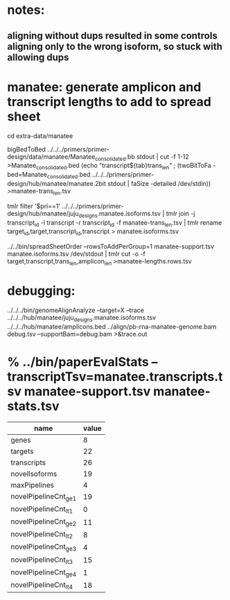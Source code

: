 * notes:
** aligning without dups resulted in some controls aligning only to the wrong isoform, so stuck with allowing dups


* manatee: generate amplicon and transcript lengths to add to spread sheet
cd extra-data/manatee

# manatee-trans_len.tsv
bigBedToBed ../../../primers/primer-design/data/manatee/Manatee_consolidated.bb stdout | cut -f 1-12 >Manatee_consolidated.bed
(echo "transcript${tab}trans_len" ; (twoBitToFa -bed=Manatee_consolidated.bed ../../../primers/primer-design/hub/manatee/manatee.2bit  stdout | faSize -detailed /dev/stdin)) >manatee-trans_len.tsv

# manatee.isoforms.tsv 
tmlr filter '$pri==1' ../../../primers/primer-design/hub/manatee/juju_designs.manatee.isoforms.tsv | tmlr join -j transcript_id -l transcript -r transcript_id -f manatee-trans_len.tsv | tmlr rename target_id,target,transcript_id,transcript > manatee.isoforms.tsv 

# manatee-lengths.rows.tsv
../../bin/spreadSheetOrder --rowsToAddPerGroup=1 manatee-support.tsv manatee.isoforms.tsv /dev/stdout | tmlr cut -o -f target,transcript,trans_len,amplicon_len >manatee-lengths.rows.tsv


* debugging:
 ../../../bin/genomeAlignAnalyze --target=X --trace ../../../hub/manatee/juju_designs.manatee.isoforms.tsv ../../../hub/manatee/amplicons.bed 
 ../align/pb-rna-manatee-genome.bam debug.tsv --supportBam=debug.bam  >&trace.out

* % ../bin/paperEvalStats --transcriptTsv=manatee.transcripts.tsv manatee-support.tsv manatee-stats.tsv 
|-----------------------+-------|
| name                  | value |
|-----------------------+-------|
| genes                 |     8 |
| targets               |    22 |
| transcripts           |    26 |
| novelIsoforms         |    19 |
| maxPipelines          |     4 |
| novelPipelineCnt_ge_1 |    19 |
| novelPipelineCnt_lt_1 |     0 |
| novelPipelineCnt_ge_2 |    11 |
| novelPipelineCnt_lt_2 |     8 |
| novelPipelineCnt_ge_3 |     4 |
| novelPipelineCnt_lt_3 |    15 |
| novelPipelineCnt_ge_4 |     1 |
| novelPipelineCnt_lt_4 |    18 |
|-----------------------+-------|

